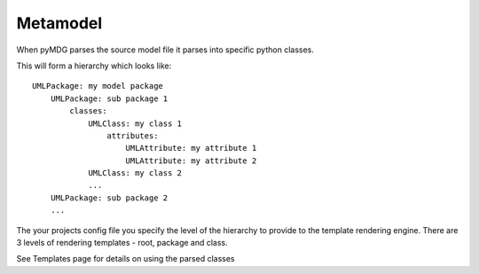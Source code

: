 Metamodel
=========

When pyMDG parses the source model file it parses into specific python classes.

.. image:: https://github.com/Semprini/pyMDG/raw/master/sample_recipes/images/EAID_B080F856_9EFB_46f2_8D69_1C79956D714A.png

This will form a hierarchy which looks like::

    UMLPackage: my model package
        UMLPackage: sub package 1
            classes:
                UMLClass: my class 1
                    attributes:
                        UMLAttribute: my attribute 1
                        UMLAttribute: my attribute 2
                UMLClass: my class 2
                ...
        UMLPackage: sub package 2
        ...

The your projects config file you specify the level of the hierarchy to provide to
the template rendering engine. There are 3 levels of rendering templates - root, package and class. 

See Templates page for details on using the parsed classes
